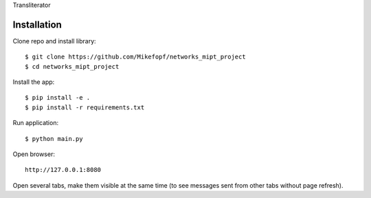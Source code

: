 Transliterator

Installation
============

Clone repo and install library::

    $ git clone https://github.com/Mikefopf/networks_mipt_project
    $ cd networks_mipt_project

Install the app::

    $ pip install -e .
    $ pip install -r requirements.txt

Run application::

    $ python main.py

Open browser::

    http://127.0.0.1:8080

Open several tabs, make them visible at the same time (to see messages sent from other tabs
without page refresh).
